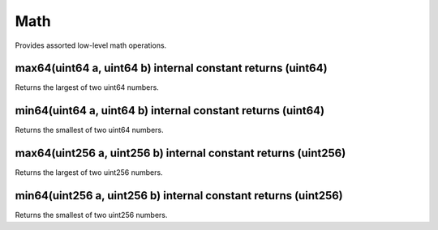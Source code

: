 Math
=============================================

Provides assorted low-level math operations.

max64(uint64 a, uint64 b) internal constant returns (uint64)
"""""""""""""""""""""""""""""""""""""""""""""""""

Returns the largest of two uint64 numbers.

min64(uint64 a, uint64 b) internal constant returns (uint64)
"""""""""""""""""""""""""""""""""""""""""""""""""

Returns the smallest of two uint64 numbers.

max64(uint256 a, uint256 b) internal constant returns (uint256)
"""""""""""""""""""""""""""""""""""""""""""""""""

Returns the largest of two uint256 numbers.

min64(uint256 a, uint256 b) internal constant returns (uint256)
"""""""""""""""""""""""""""""""""""""""""""""""""

Returns the smallest of two uint256 numbers.
